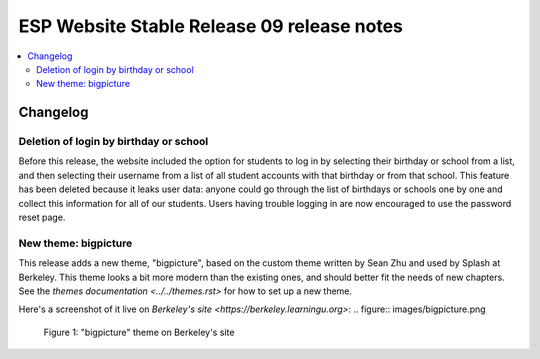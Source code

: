 ============================================
 ESP Website Stable Release 09 release notes
============================================

.. contents:: :local:

Changelog
=========

Deletion of login by birthday or school
~~~~~~~~~~~~~~~~~~~~~~~~~~~~~~~~~~~~~~~

Before this release, the website included the option for students to log in by
selecting their birthday or school from a list, and then selecting their
username from a list of all student accounts with that birthday or from that
school. This feature has been deleted because it leaks user data: anyone could
go through the list of birthdays or schools one by one and collect this
information for all of our students. Users having trouble logging in are now
encouraged to use the password reset page.

New theme: bigpicture
~~~~~~~~~~~~~~~~~~~~~

This release adds a new theme, "bigpicture", based on the custom theme written
by Sean Zhu and used by Splash at Berkeley.  This theme looks a bit more modern
than the existing ones, and should better fit the needs of new chapters.  See
the `themes documentation <../../themes.rst>` for how to set up a
new theme.

Here's a screenshot of it live on `Berkeley's site
<https://berkeley.learningu.org>`:
.. figure:: images/bigpicture.png

   Figure 1: "bigpicture" theme on Berkeley's site
